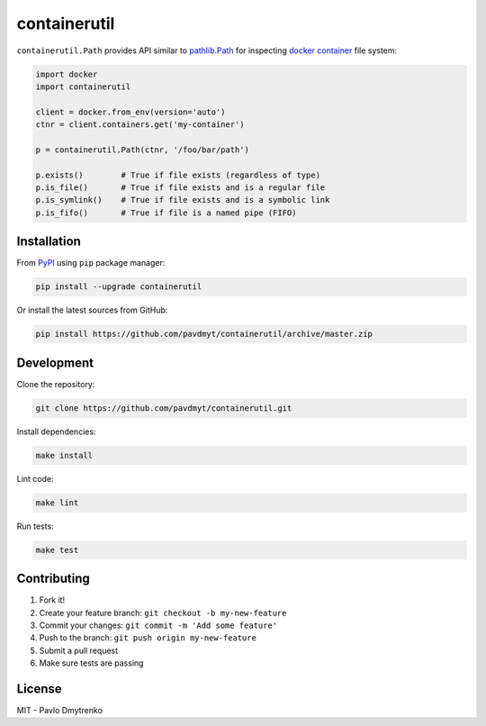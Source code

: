 containerutil |Build Status| |Coverage| |pypi| |Versions| |Wheel|
=================================================================

``containerutil.Path`` provides API similar to `pathlib.Path`_ for inspecting
`docker container`_ file system:

.. code:: python

    import docker
    import containerutil

    client = docker.from_env(version='auto')
    ctnr = client.containers.get('my-container')

    p = containerutil.Path(ctnr, '/foo/bar/path')

    p.exists()        # True if file exists (regardless of type)
    p.is_file()       # True if file exists and is a regular file
    p.is_symlink()    # True if file exists and is a symbolic link
    p.is_fifo()       # True if file is a named pipe (FIFO)


Installation
------------

From `PyPI`_ using ``pip`` package manager:

.. code:: bash

    pip install --upgrade containerutil


Or install the latest sources from GitHub:

.. code:: bash

    pip install https://github.com/pavdmyt/containerutil/archive/master.zip


Development
-----------

Clone the repository:

.. code:: bash

    git clone https://github.com/pavdmyt/containerutil.git


Install dependencies:

.. code:: bash

    make install


Lint code:

.. code:: bash

    make lint


Run tests:

.. code:: bash

    make test


Contributing
------------

1. Fork it!
2. Create your feature branch: ``git checkout -b my-new-feature``
3. Commit your changes: ``git commit -m 'Add some feature'``
4. Push to the branch: ``git push origin my-new-feature``
5. Submit a pull request
6. Make sure tests are passing


License
-------

MIT - Pavlo Dmytrenko


.. _pathlib.Path: https://docs.python.org/3/library/pathlib.html
.. _docker container: https://www.docker.com/what-container
.. _PyPI: https://pypi.org/

.. |Build Status| image:: https://travis-ci.org/pavdmyt/containerutil.svg?branch=master
   :target: https://travis-ci.org/pavdmyt/containerutil
.. |Coverage| image:: https://coveralls.io/repos/github/pavdmyt/containerutil/badge.svg?branch=master
   :target: https://coveralls.io/github/pavdmyt/containerutil?branch=master
.. |pypi| image:: https://img.shields.io/pypi/v/containerutil.svg
   :target: https://pypi.org/project/containerutil/
.. |Versions| image:: https://img.shields.io/pypi/pyversions/containerutil.svg
   :target: https://pypi.org/project/containerutil/
.. |Wheel| image:: https://img.shields.io/pypi/wheel/containerutil.svg
   :target: https://pypi.org/project/containerutil/
